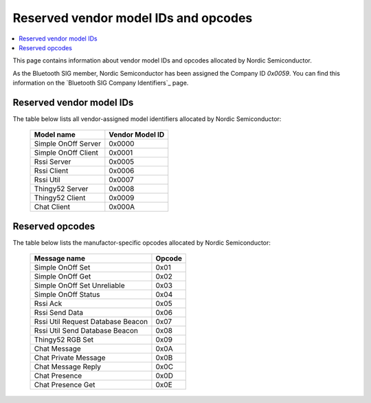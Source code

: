 .. _bt_mesh_ug_reserved_ids:

Reserved vendor model IDs and opcodes
#####################################

.. contents::
   :local:
   :depth: 2

This page contains information about vendor model IDs and opcodes allocated by Nordic Semiconductor.

As the Bluetooth SIG member, Nordic Semiconductor has been assigned the Company ID *0x0059*.
You can find this information on the `Bluetooth SIG Company Identifiers`_ page.

Reserved vendor model IDs
*************************

The table below lists all vendor-assigned model identifiers allocated by Nordic Semiconductor:

   +---------------------+-----------------+
   | Model name          | Vendor Model ID |
   +=====================+=================+
   | Simple OnOff Server | 0x0000          |
   +---------------------+-----------------+
   | Simple OnOff Client | 0x0001          |
   +---------------------+-----------------+
   | Rssi Server         | 0x0005          |
   +---------------------+-----------------+
   | Rssi Client         | 0x0006          |
   +---------------------+-----------------+
   | Rssi Util           | 0x0007          |
   +---------------------+-----------------+
   | Thingy52 Server     | 0x0008          |
   +---------------------+-----------------+
   | Thingy52 Client     | 0x0009          |
   +---------------------+-----------------+
   | Chat Client         | 0x000A          |
   +---------------------+-----------------+

Reserved opcodes
****************

The table below lists the manufactor-specific opcodes allocated by Nordic Semiconductor:

   +-----------------------------------+--------+
   | Message name                      | Opcode |
   +===================================+========+
   | Simple OnOff Set                  | 0x01   |
   +-----------------------------------+--------+
   | Simple OnOff Get                  | 0x02   |
   +-----------------------------------+--------+
   | Simple OnOff Set Unreliable       | 0x03   |
   +-----------------------------------+--------+
   | Simple OnOff Status               | 0x04   |
   +-----------------------------------+--------+
   | Rssi Ack                          | 0x05   |
   +-----------------------------------+--------+
   | Rssi Send Data                    | 0x06   |
   +-----------------------------------+--------+
   | Rssi Util Request Database Beacon | 0x07   |
   +-----------------------------------+--------+
   | Rssi Util Send Database Beacon    | 0x08   |
   +-----------------------------------+--------+
   | Thingy52 RGB Set                  | 0x09   |
   +-----------------------------------+--------+
   | Chat Message                      | 0x0A   |
   +-----------------------------------+--------+
   | Chat Private Message              | 0x0B   |
   +-----------------------------------+--------+
   | Chat Message Reply                | 0x0C   |
   +-----------------------------------+--------+
   | Chat Presence                     | 0x0D   |
   +-----------------------------------+--------+
   | Chat Presence Get                 | 0x0E   |
   +-----------------------------------+--------+
